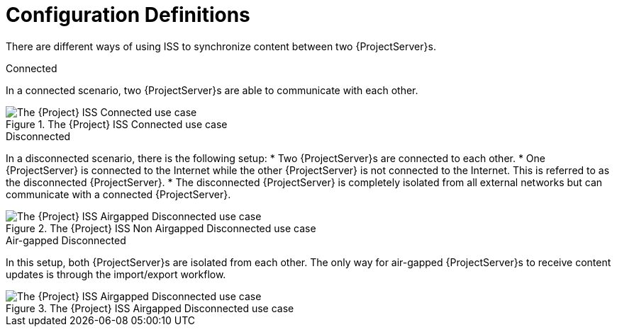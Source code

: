 [[Configuration_Definitions]]
= Configuration Definitions

There are different ways of using ISS to synchronize content between two {ProjectServer}s.

.Connected
In a connected scenario, two {ProjectServer}s are able to communicate with each other.

ifndef::satellite[]
image::Connected.png[title="The {Project} ISS Connected use case", alt="The {Project} ISS Connected use case"]
endif::[]

.Disconnected
In a disconnected scenario, there is the following setup:
* Two {ProjectServer}s are connected to each other.
* One {ProjectServer} is connected to the Internet while the other {ProjectServer} is not connected to the Internet.
This is referred to as the disconnected {ProjectServer}.
* The disconnected {ProjectServer} is completely isolated from all external networks but can communicate with a connected {ProjectServer}.

ifndef::satellite[]
image::Non-Airgapped-Disconnected.png[title="The {Project} ISS Non Airgapped Disconnected use case", alt="The {Project} ISS Airgapped Disconnected use case"]
endif::[]

.Air-gapped Disconnected
In this setup, both {ProjectServer}s are isolated from each other.
The only way for air-gapped {ProjectServer}s to receive content updates is through the import/export workflow.

ifndef::satellite[]
image::Airgapped-Disconnected.png[title="The {Project} ISS Airgapped Disconnected use case", alt="The {Project} ISS Airgapped Disconnected use case"]
endif::[]
